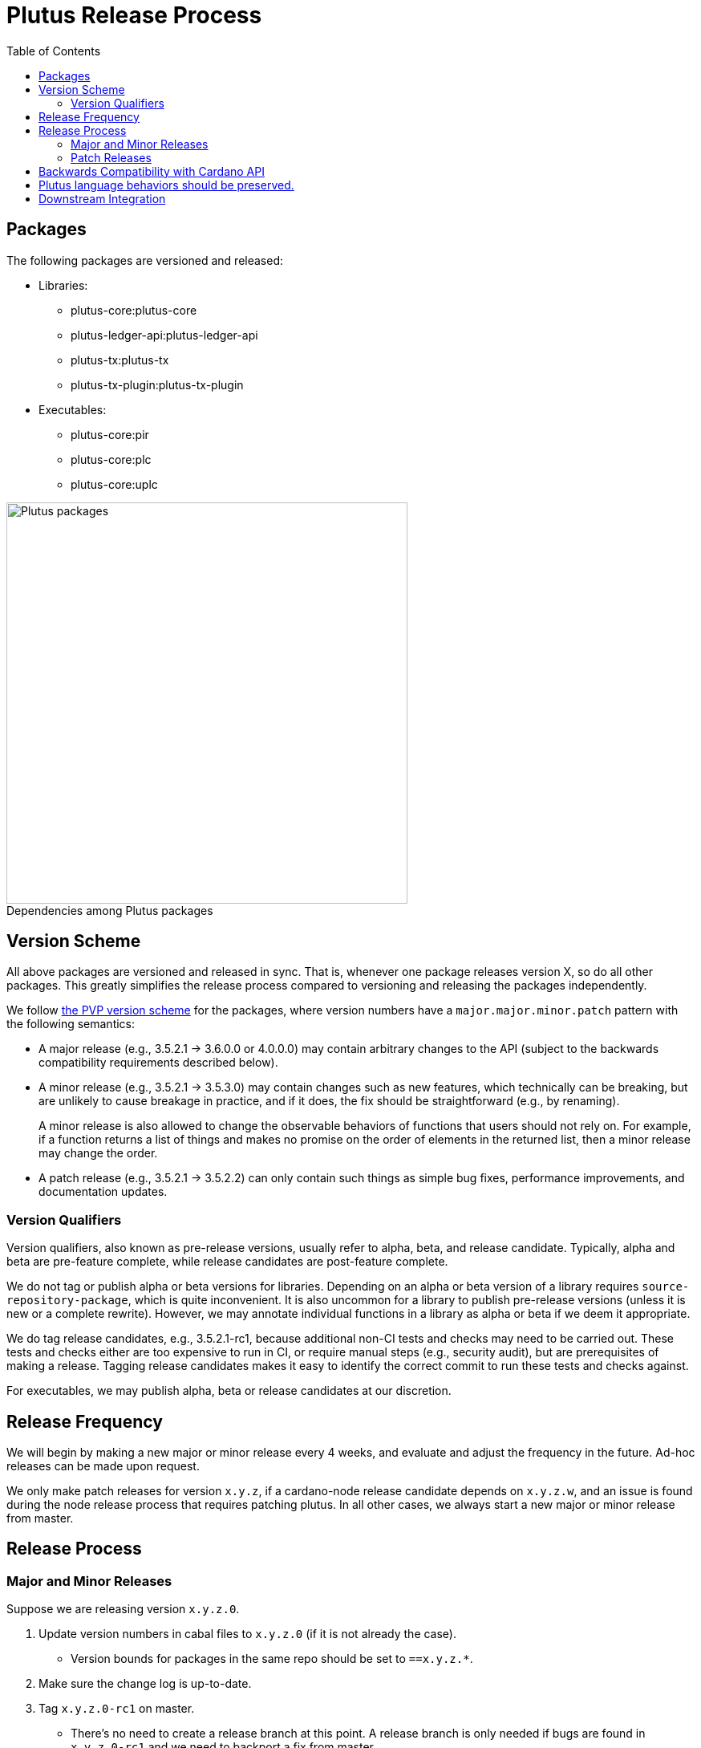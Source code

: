 = Plutus Release Process
:toc: left
:reproducible:
:figure-caption!:

== Packages

The following packages are versioned and released:

- Libraries:
* plutus-core:plutus-core
* plutus-ledger-api:plutus-ledger-api
* plutus-tx:plutus-tx
* plutus-tx-plugin:plutus-tx-plugin
- Executables:
* plutus-core:pir
* plutus-core:plc
* plutus-core:uplc

.Dependencies among Plutus packages
image::plutus-packages.png[Plutus packages,500]

== Version Scheme

All above packages are versioned and released in sync.
That is, whenever one package releases version X, so do all other packages.
This greatly simplifies the release process compared to versioning and releasing the packages independently.

We follow https://pvp.haskell.org/[the PVP version scheme] for the packages, where version numbers have a `major.major.minor.patch` pattern with the following semantics:

- A major release (e.g., 3.5.2.1 -> 3.6.0.0 or 4.0.0.0) may contain arbitrary changes to the API (subject to the backwards compatibility requirements described below).
- A minor release (e.g., 3.5.2.1 -> 3.5.3.0) may contain changes such as new features, which technically can be breaking, but are unlikely to cause breakage in practice, and if it does, the fix should be straightforward (e.g., by renaming).
+
A minor release is also allowed to change the observable behaviors of functions that users should not rely on.
For example, if a function returns a list of things and makes no promise on the order of elements in the returned list, then a minor release may change the order.
- A patch release (e.g., 3.5.2.1 -> 3.5.2.2) can only contain such things as simple bug fixes, performance improvements, and documentation updates.

=== Version Qualifiers

Version qualifiers, also known as pre-release versions, usually refer to alpha, beta, and release candidate.
Typically, alpha and beta are pre-feature complete, while release candidates are post-feature complete.

We do not tag or publish alpha or beta versions for libraries.
Depending on an alpha or beta version of a library requires `source-repository-package`, which is quite inconvenient.
It is also uncommon for a library to publish pre-release versions (unless it is new or a complete rewrite).
However, we may annotate individual functions in a library as alpha or beta if we deem it appropriate.

We do tag release candidates, e.g., 3.5.2.1-rc1, because additional non-CI tests and checks may need to be carried out.
These tests and checks either are too expensive to run in CI, or require manual steps (e.g., security audit), but are prerequisites of making a release.
Tagging release candidates makes it easy to identify the correct commit to run these tests and checks against.

For executables, we may publish alpha, beta or release candidates at our discretion.

== Release Frequency

We will begin by making a new major or minor release every 4 weeks, and evaluate and adjust the frequency in the future.
Ad-hoc releases can be made upon request.

We only make patch releases for version `x.y.z`, if a cardano-node release candidate depends on `x.y.z.w`, and an issue is found during the node release process that requires patching plutus.
In all other cases, we always start a new major or minor release from master.

== Release Process

=== Major and Minor Releases

Suppose we are releasing version `x.y.z.0`.

1. Update version numbers in cabal files to `x.y.z.0` (if it is not already the case).
- Version bounds for packages in the same repo should be set to `==x.y.z.*`.
2. Make sure the change log is up-to-date.
3. Tag `x.y.z.0-rc1` on master.
- There's no need to create a release branch at this point.
A release branch is only needed if bugs are found in `x.y.z.0-rc1` and we need to backport a fix from master.
4. Run all tests and checks.
- This includes all tests that can be done with only the Plutus repo, such as unit tests, property-based tests, conformance tests and nightly tests.
- This does not include tests that require building a new node, or integrating with other downstream projects.
- In some cases we need input from domain experts and/or security audit (e.g., when adding a cryptography builtin).
The right group of people should be involved and sign off on the tests and checks.
5. If no release blocking issue is found, tag `x.y.z.0` and upload the packages to https://github.com/input-output-hk/cardano-haskell-packages[CHaP].
- If issues are found, create a release branch `release/x.y`, fix the issues on master, backport the fixes to `release/x.y.z`, tag `x.y.z.0-rc2`, and go to step 4.
- Why not just fix the issues on master and tag `x.y.z.0-rc2` from master?
It is desirable to minimize the amount of change between `rc1` and `rc2`, because it may reduce the tests and checks that need to be performed against `rc2`.
For instance, if `plutus-ledger-api` is the only package changed, there is no need to re-run tests on `plutus-core` or `plutus-tx`.
Another example is if a security audit is done on `rc1`, and the changes in `rc2` do not modify the audited code, then the audit does not need to be re-done.

6. After the release, update version numbers in cabal files to `x.y+1.0`.
- This may not be the actual version of the next release - it could be `x+1.0.0`.
We don't need to be precise here; we just need a version number higher than the latest release.

=== Patch Releases

Suppose we are releasing version `x.y.z.w`.

1. If it is the first time we are making a patch release for version `x.y.z` (i.e., `x.y.z.0` -> `x.y.z.1`), a release branch may not exist for `x.y`. If so, create branch `release/x.y` from the `x.y.0` tag.
- We create release branches lazily, because we do not expect to make many patch releases.
2. Backport the needed fixes from master to `release/x.y`.
3. Tag `x.y.z.w-rc1` on the release branch.
4. Run all tests and checks.
5. If no release blocking issue is found, tag version `x.y.z.w` and upload the packages to CHaP.
- If issues are found, fix them on master, backport the fixes to `release/x.y`, and go to step 3.

== Backwards Compatibility with Cardano API

It is a good idea to avoid breaking the latest version of Cardano API in a new Plutus release.
This makes it easy for downstream projects to update Plutus version without needing a new Cardano API release.

For example, suppose we make some improvements to `plutus-tx-plugin` and make a new major release.
Since all packages are released in sync, we also make a new major release for `plutus-core`.
Although it is a major release, we should avoid making changes that is incompatible with the latest version of Cardano API.
Otherwise, downstream projects such as Plutus Tools won't be able to use the new Plutus version and take advantage of the plugin improvements, until a new Cardano API version is published.

To do so, rather than making changes to the Plutus API that breaks Cardano API (e.g., changing the type of a function), we can temporarily keep both the old Plutus API and the new Plutus API, until a new Cardano API version is released that no longer depends on the old Plutus API.

This will not be needed once Cardano API starts to make more frequent releases.

== Plutus language behaviors should be preserved.

When we start developing a new Plutus language version (e.g., Plutus V3), initially the language version is considered "unreleased", and should be guarded behind a flag to make it unusable.
At this stage, changes to language behaviors can be made.
Once it is ready to be used, we remove the flag in a Plutus release, making it usable.
After this point, no more behavior changes (that is, the kind of changes marked "LV" in https://cips.cardano.org/cips/cip35[CIP-35]) are allowed.

If a change does not require LV, but requires HF per CIP-35, then it is allowed, but it must be guarded behind an appropriate protocol version condition.

Note that Plutus language versions are unrelated to package versions used for identifying releases.

== Downstream Integration

Some Plutus features and changes require integration testing on devnets and testnets. Such tests are typically performed by the node QA team or the ecosystem collaborators. Test scenarios related to the Plutus changes should be reviewed and signed off by the Plutus team.

As stated before, if a bug is found at the integration test stage that requires fixes in Plutus, we should make a patch release using the process described above, as opposed to a major or a minor one. This is because integration tests are most likely done against a Cardano node release branch, and the only changes that should be merged into a release branch are fixes to release blocking bugs.

The Plutus team should also reserve some additional capacity in supporting the QA team, ecosystem collaborators, and other open source issues and requests.

Lastly, we should publish a mapping from each Cardano node version to the Plutus version used by the node version. This helps identify which Plutus changes require a hard fork, and it also makes it easier for downstream projects to determine which Plutus version to depend on.
